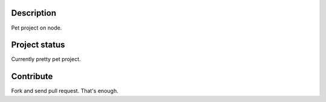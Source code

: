Description
-----------

Pet project on node.


Project status
--------------

Currently pretty pet project.


Contribute
----------

Fork and send pull request. That's enough.
